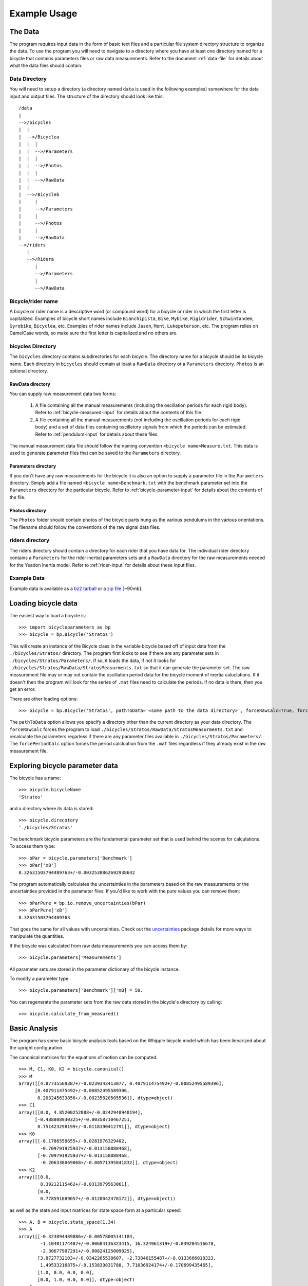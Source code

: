 .. _usage:

=============
Example Usage
=============

The Data
========
The program requires input data in the form of basic text files and a
particular file system directory structure to organize the data. To use the
program you will need to navigate to a directory where you have at least one
directory named for a bicycle that contains parameters files or raw data
measurements. Refer to the document :ref:`data-file` for details about what the
data files should contain.

Data Directory
--------------

You will need to setup a directory (a directory named ``data`` is used in the
following examples) somewhere for the data input and output files. The
structure of the directory should look like this::

    /data
    |
    -->/bicycles
    |  |
    |  -->/Bicyclea
    |  |  |
    |  |  -->/Parameters
    |  |  |
    |  |  -->/Photos
    |  |  |
    |  |  -->/RawData
    |  |
    |  -->/Bicycleb
    |     |
    |     -->/Parameters
    |     |
    |     -->/Photos
    |     |
    |     -->/RawData
    -->/riders
       |
       -->/Ridera
          |
          -->/Parameters
          |
          -->/RawData

Bicycle/rider name
------------------
A bicycle or rider name is a descriptive word (or compound word) for a bicycle or
rider in which the first letter is capitalized. Examples of bicycle short names
include ``Bianchipista``, ``Bike``, ``Mybike``, ``Rigidrider``,
``Schwintandem``, ``Gyrobike``, ``Bicyclea``, etc. Examples of rider names
include ``Jason``, ``Mont``, ``Lukepeterson``, etc. The program relies on
CamelCase words, so make sure the first letter is capitalized and no others
are.

bicycles Directory
------------------
The ``bicycles`` directory contains subdirectories for each bicycle. The
directory name for a bicycle should be its bicycle name. Each directory in
``bicycles`` should contain at least a ``RawData`` directory or a ``Parameters``
directory. ``Photos`` is an optional directory.

RawData directory
~~~~~~~~~~~~~~~~~
You can supply raw measurement data two forms:

 1. A file containing all the manual measurements (including the oscillation
    periods for each rigid body). Refer to :ref:`bicycle-measured-input` for
    details about the contents of this file.
 2. A file containing all the manual measurements (not including the
    oscillation periods for each rigid body) and a set of data files
    containing oscillatory signals from which the periods can be
    estimated. Refer to :ref:`pendulum-input` for details about these files.

The manual measurement data file should follow the naming convention ``<bicycle
name>Measure.txt``. This data is used to generate parameter files that can be
saved to the ``Parameters`` directory.

Parameters directory
~~~~~~~~~~~~~~~~~~~~
If you don't have any raw measurements for the bicycle it is also an option to
supply a parameter file in the ``Parameters`` directory. Simply add a file named
``<bicycle name>Benchmark.txt`` with the benchmark parameter set into the
``Parameters`` directory for the particular bicycle. Refer to
:ref:`bicycle-parameter-input` for details about the contents of the file.

Photos directory
~~~~~~~~~~~~~~~~
The ``Photos`` folder should contain photos of the bicycle parts hung as the
various pendulums in the various orientations. The filename should follow the
conventions of the raw signal data files.

riders directory
----------------
The riders directory should contain a directory for each rider that you have
data for. The individual rider directory contains a ``Parameters`` for the
rider inertial parameters sets and a ``RawData`` directory for the raw
measurements needed for the Yeadon inertia model. Refer to :ref:`rider-input`
for details about these input files.

Example Data
------------
Example data is available as a `bz2 tarball`_ or a `zip file`_ [~90mb].

.. _bz2 tarball: http://biosport.ucdavis.edu/research-projects/bicycle/bicycle-parameter-measurement/bicycleparameters-data.tar.bz2

.. _zip file: http://biosport.ucdavis.edu/research-projects/bicycle/bicycle-parameter-measurement/bicycleparameters-data.zip

Loading bicycle data
====================
The easiest way to load a bicycle is::

  >>> import bicycleparameters as bp
  >>> bicycle = bp.Bicycle('Stratos')

This will create an instance of the Bicycle class in the variable bicycle based
off of input data from the ``./bicycles/Stratos/`` directory. The program first
looks to see if there are any parameter sets in
``./bicycles/Stratos/Parameters/``. If so, it loads the data, if not it looks
for ``./bicycles/Stratos/RawData/StratosMeasurments.txt`` so that it can
generate the parameter set. The raw measurement file may or may not contain the
oscillation period data for the bicycle moment of inertia caluclations. If it
doesn't then the program will look for the series of ``.mat`` files need to
calculate the periods. If no data is there, then you get an error.

There are other loading options::

  >>> bicycle = bp.Bicycle('Stratos', pathToData='<some path to the data directory>', forceRawCalc=True, forcePeriodCalc=True)

The ``pathToData`` option allows you specify a directory other than the current
directory as your data directory. The ``forceRawCalc`` forces the program to
load ``./bicycles/Stratos/RawData/StratosMeasurments.txt`` and recalculate the
parameters regarless if there are any parameter files available in
``./bicycles/Stratos/Parameters/``. The ``forcePeriodCalc`` option forces the period
calcluation from the ``.mat`` files regardless if they already exist in the raw
measurement file.

Exploring bicycle parameter data
================================

The bicycle has a name::

  >>> bicycle.bicycleName
  'Stratos'

and a directory where its data is stored::

  >>> bicycle.direcotory
  './bicycles/Stratos'

The benchmark bicycle parameters are the fundamental parameter set that is used
behind the scenes for calculations. To access them type::

  >>> bPar = bicycle.parameters['Benchmark']
  >>> bPar['xB']
  0.32631503794489763+/-0.0032538862692938642

The program automatically calculates the uncertainties in the parameters based
on the raw measurements or the uncertainties provided in the parameter files.
If you'd like to work with the pure values you can remove them::

  >>> bParPure = bp.io.remove_uncertainties(bPar)
  >>> bParPure['xB']
  0.32631503794489763

That goes the same for all values with uncertainties. Check out the
`uncertainties <http://packages.python.org/uncertainties>`_ package details for
more ways to manipulate the quantities.

If the bicycle was calculated from raw data measurements you can access them
by::

  >>> bicycle.parameters['Measurements']

All parameter sets are stored in the parameter dictionary of the bicycle
instance.

To modify a parameter type::

  >>> bicycle.parameters['Benchmark']['mB] = 50.

You can regenerate the parameter sets from the raw data stored in the bicycle's
directory by calling::

  >>> bicycle.calculate_from_measured()

Basic Analysis
==============
The program has some basic bicycle analysis tools based on the Whipple bicycle
model which has been linearized about the upright configuration.

The canonical matrices for the equations of motion can be computed::

  >>> M, C1, K0, K2 = bicycle.canonical()
  >>> M
  array([[4.87735569387+/-0.0239343413077, 0.407911475492+/-0.00852495589396],
        [0.407911475492+/-0.00852495589396,
         0.203245633856+/-0.00235820505536]], dtype=object)
  >>> C1
  array([[0.0, 4.85200252888+/-0.0242948940194],
        [-0.488808930325+/-0.00358710467251,
         0.751423298199+/-0.0118190412791]], dtype=object)
  >>> K0
  array([[-8.1786550655+/-0.0281976329402,
          -0.709791925937+/-0.013158888468],
         [-0.709791925937+/-0.013158888468,
          -0.206338069868+/-0.00571395841832]], dtype=object)
  >>> K2
  array([[0.0,
          8.39212115462+/-0.0313979563061],
         [0.0,
          0.778591689057+/-0.0128042478172]], dtype=object))

as well as the state and input matrices for state space form at a particular
speed::

  >>> A, B = bicycle.state_space(1.34)
  >>> A
  array([[-0.323894489886+/-0.00578005141184,
          -1.10401174487+/-0.00684136323415, 16.324961319+/-0.039204516678,
          -2.30677907291+/-0.00824125009025],
         [3.8727732103+/-0.0342265538607, -2.73840155487+/-0.0133666010323,
          1.49533216875+/-0.153839831788, 7.71036924174+/-0.170699435465],
         [1.0, 0.0, 0.0, 0.0],
         [0.0, 1.0, 0.0, 0.0]], dtype=object)
  >>> B
  array([[0.246385378456+/-0.00169761878443,
          -0.494492409794+/-0.00770906162244],
         [-0.494492409794+/-0.00770906162244, 5.91259504914+/-0.0401866728435],
         [0.0, 0.0],
         [0.0, 0.0]], dtype=object)

You can calculate the eigenvalues and eigenvectors at any speed by calling::

   >>> w, v = bicycle.eig(4.28) # the speed should be in meters/second
   >>> w # eigenvalues
   array([[-6.83490195+0.j        ,  0.46085314+2.77336727j,
            0.46085314-2.77336727j, -1.58257375+0.j        ]])
   >>> v # eigenvectors
   array([[[ 0.04283049+0.j        ,  0.50596715+0.33334818j,
             0.50596715-0.33334818j,  0.55478588+0.j        ],
           [ 0.98853840+0.j        ,  0.72150298+0.j        ,
             0.72150298+0.j        ,  0.63786241+0.j        ],
           [-0.00626644+0.j        ,  0.14646768-0.15809917j,
             0.14646768+0.15809917j, -0.35055926+0.j        ],
           [-0.14463096+0.j        ,  0.04206844-0.25316359j,
             0.04206844+0.25316359j, -0.40305383+0.j        ]]])

The ``eig`` function also accepts a one dimensional array of speeds and returns
eigenvalues for all speeds. Note that uncertainty propagation into the
eigenvalue calculations is not supported yet.

The moment of inertia of the steer assembly (handlebar, fork and/or front
wheel) can be computed either about the center of mass or a point on the steer
axis, both with reference to a frame aligned with the steer axis::

  >>> bicycle.steer_assembly_moment_of_inertia(aboutSteerAxis=True)
  array([[0.539931205836+/-0.00362870864185, 0.0,
          0.00921422347873+/-0.00191753741975],
         [0.0, 0.578940852064+/-0.00311525776442, 0.0],
         [0.00921422347873+/-0.00191753741975, 0.0,
          0.143206097868+/-0.00100279291208]], dtype=object)


Plots
-----
You can plot the geometry of the bicycle and include the mass centers of the
various bodies, the inertia ellipsoids and the torsional pendulum axes from the
raw measurement data::

  >>> bicycle.plot_bicycle_geometry()

.. image:: bicycleGeometry.png

For visualization of the linear analysis you can plot the root loci of the
real and imaginary parts of the eigenvalues as a function of speed::

  >>> import numpy as np
  >>> speeds = np.linspace(0., 10., num=100)
  >>> bicycle.plot_eigenvalues_vs_speed(speeds)

.. image:: eigenvaluesVsSpeed.png

You can also compare the eigenvalues of two or more bicycles::

  >>> yellowrev = bp.Bicycle('Yellowrev')
  >>> bp.plot_eigenvalues([bicycle, yellowrev], speeds)

.. image:: eigCompare.png

Rigid Rider
===========
The program also allows one to add the inertial affects of a rigid rider to
the Whipple bicycle system.

Rider Data
----------
You can provide rider data in one of two ways, much in the same way as the
bicycle. If you have the inertial parameters of a rider, e.g. Jason, simply add
a file into the ``./riders/Jason/Parameters/`` directory. Or if you have raw
measurements of the rider add the two files to ``./riders/Jason/RawData/``. The
`yeadon documentation`_ explains how to collect the data for a rider.

.. _yeadon documentation: http://packages.python.org/yeadon

Adding a Rider
--------------
To add a rider key in::

  >>> bicycle.add_rider('Jason')

The program first looks for a parameter for for Jason sitting on the Stratos
and if it can't find one, it looks for the raw data for Jason and computes the
inertial parameters. You can force calculation from raw data with::

  >>> bicycle.add_rider('Jason', reCalc=True)

Exploring the rider
-------------------
The bicycle has a few new attributes now that it has a rider::

  >>> bicycle.hasRider
  True
  >>> bicycle.riderName
  'Jason'
  >>> bicycle.riderPar # inertial parmeters of the rider
  {'Benchmark': {'IBxx': 7.8188533619237681,
                 'IBxz': -0.035425693766513083,
                 'IByy': 8.2729669089020437,
                 'IBzz': 2.354736583109867,
                 'mB': 79.152920866435153,
                 'xB': 0.46614935153554904,
                 'yB': 2.1457815736317352e-07,
                 'zB': -1.0385521459829261}}
  >>> bicycle.human # this is a yeadon.human object representing the Jason
  <yeadon.human.human instance at 0x2b19dd0>

The bicycle parameters now reflect that a rigid rider has been added to the
bicycle frame::

  >>> bicycle.parameters['Benchmark']['mB']
  86.37292086643515+/-0.02

At this point, the uncertainties don't necessarily offer much information for
any of the parameters that are functions of the rider, because we do not have a
good idea of the uncertainty in the human inertia calculations in the Yeadon
method.

Analysis
--------
The same linear analysis can be performed now that a rider has been added,
albeit the reported values and graphs will reflect the fact that the bicycle
frame has the added inertial effects of the rider.

Plots
-----
The bicycle geometry plot now reflects that there is a rider on the bicycle and
displays a simplified depiction::

  >>> bicycle.plot_bicycle_geometry()

.. image:: bicycleRiderGeometry.png

The eigenvalue plot also relfects the changes::

  >>> bicycle.plot_eigenvalues_vs_speed(speeds)

.. image:: bicycleRiderEig.png

Rider Visualization
-------------------
If you have the optional dependency, visual python, for yeadon installed then
you can output a three dimensional picture of the Yeadon model configured to be
seated on the bicycle. This is a bit buggy due to the nature of visual python,
but is useful none-the-less.::

  >>> bicycle.add_rider('Jason', draw=True)

.. image:: human.png
